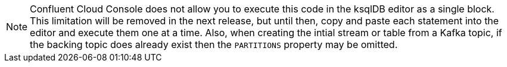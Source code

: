 [NOTE]
Confluent Cloud Console does not allow you to execute this code in the ksqlDB editor as a single block.  This limitation will be removed in the next release, but until then, copy and paste each statement into the editor and execute them one at a time.
Also, when creating the intial stream or table from a Kafka topic, if the backing topic does already exist then the `PARTITIONS` property may be omitted.
